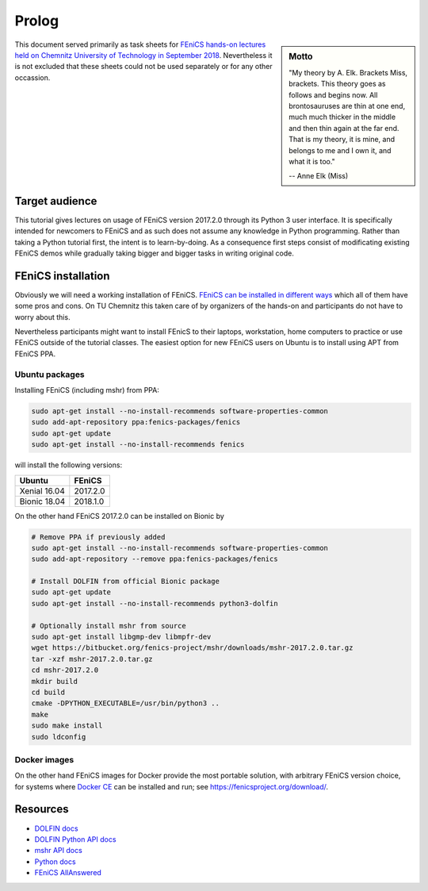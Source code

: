 Prolog
======

.. sidebar:: Motto

    "My theory by A. Elk.  Brackets Miss, brackets.  This theory goes
    as follows and begins now.  All brontosauruses are thin at one
    end, much much thicker in the middle and then thin again at the
    far end.  That is my theory, it is mine, and belongs to me and I
    own it, and what it is too."

    -- Anne Elk (Miss)


This document served primarily as task sheets for
`FEniCS hands-on lectures held on Chemnitz University
of Technology in September 2018
<https://www.tu-chemnitz.de/mathematik/part_dgl/teaching/WS2018_FEniCS>`_.
Nevertheless it is not excluded that these sheets could not be
used separately or for any other occassion.


Target audience
---------------

This tutorial gives lectures on usage of FEniCS version 2017.2.0
through its Python 3 user interface. It is specifically intended
for newcomers to FEniCS and as such does not assume any knowledge in
Python programming. Rather than taking a Python tutorial first,
the intent is to learn-by-doing. As a consequence first steps
consist of modificating existing FEniCS demos while gradually
taking bigger and bigger tasks in writing original code.


FEniCS installation
-------------------

Obviously we will need a working installation of FEniCS.
`FEniCS can be installed in different ways
<https://fenicsproject.org/download/>`_ which all of them
have some pros and cons. On TU Chemnitz this taken care
of by organizers of the hands-on and participants do not
have to worry about this.

Nevertheless participants might want to install FEnicS
to their laptops, workstation, home computers to practice
or use FEniCS outside of the tutorial classes. The easiest
option for new FEniCS users on Ubuntu is to install using
APT from FEniCS PPA.


Ubuntu packages
^^^^^^^^^^^^^^^

Installing FEniCS (including mshr) from PPA:

.. code-block:: bash

    sudo apt-get install --no-install-recommends software-properties-common
    sudo add-apt-repository ppa:fenics-packages/fenics
    sudo apt-get update
    sudo apt-get install --no-install-recommends fenics

will install the following versions:

.. list-table::
    :header-rows: 1

    * - Ubuntu
      - FEniCS
    * - Xenial 16.04
      - 2017.2.0
    * - Bionic 18.04
      - 2018.1.0

On the other hand FEniCS 2017.2.0 can be installed on Bionic
by

.. code-block:: bash

    # Remove PPA if previously added
    sudo apt-get install --no-install-recommends software-properties-common
    sudo add-apt-repository --remove ppa:fenics-packages/fenics

    # Install DOLFIN from official Bionic package
    sudo apt-get update
    sudo apt-get install --no-install-recommends python3-dolfin

    # Optionally install mshr from source
    sudo apt-get install libgmp-dev libmpfr-dev
    wget https://bitbucket.org/fenics-project/mshr/downloads/mshr-2017.2.0.tar.gz
    tar -xzf mshr-2017.2.0.tar.gz
    cd mshr-2017.2.0
    mkdir build
    cd build
    cmake -DPYTHON_EXECUTABLE=/usr/bin/python3 ..
    make
    sudo make install
    sudo ldconfig


Docker images
^^^^^^^^^^^^^

On the other hand FEniCS images for Docker provide the most portable
solution, with arbitrary FEniCS version choice, for systems where
`Docker CE <https://www.docker.com/community-edition>`_ can be installed
and run; see https://fenicsproject.org/download/.


Resources
---------

* `DOLFIN docs <https://fenics.readthedocs.io/projects/dolfin/en/2017.2.0>`_
* `DOLFIN Python API docs <https://fenicsproject.org/docs/dolfin/2017.2.0/python/index.html>`_
* `mshr API docs <https://bitbucket.org/fenics-project/mshr/wiki/API>`_
* `Python docs <https://docs.python.org/3>`_
* `FEniCS AllAnswered <https://www.allanswered.com/community/s/fenics-project/>`_
